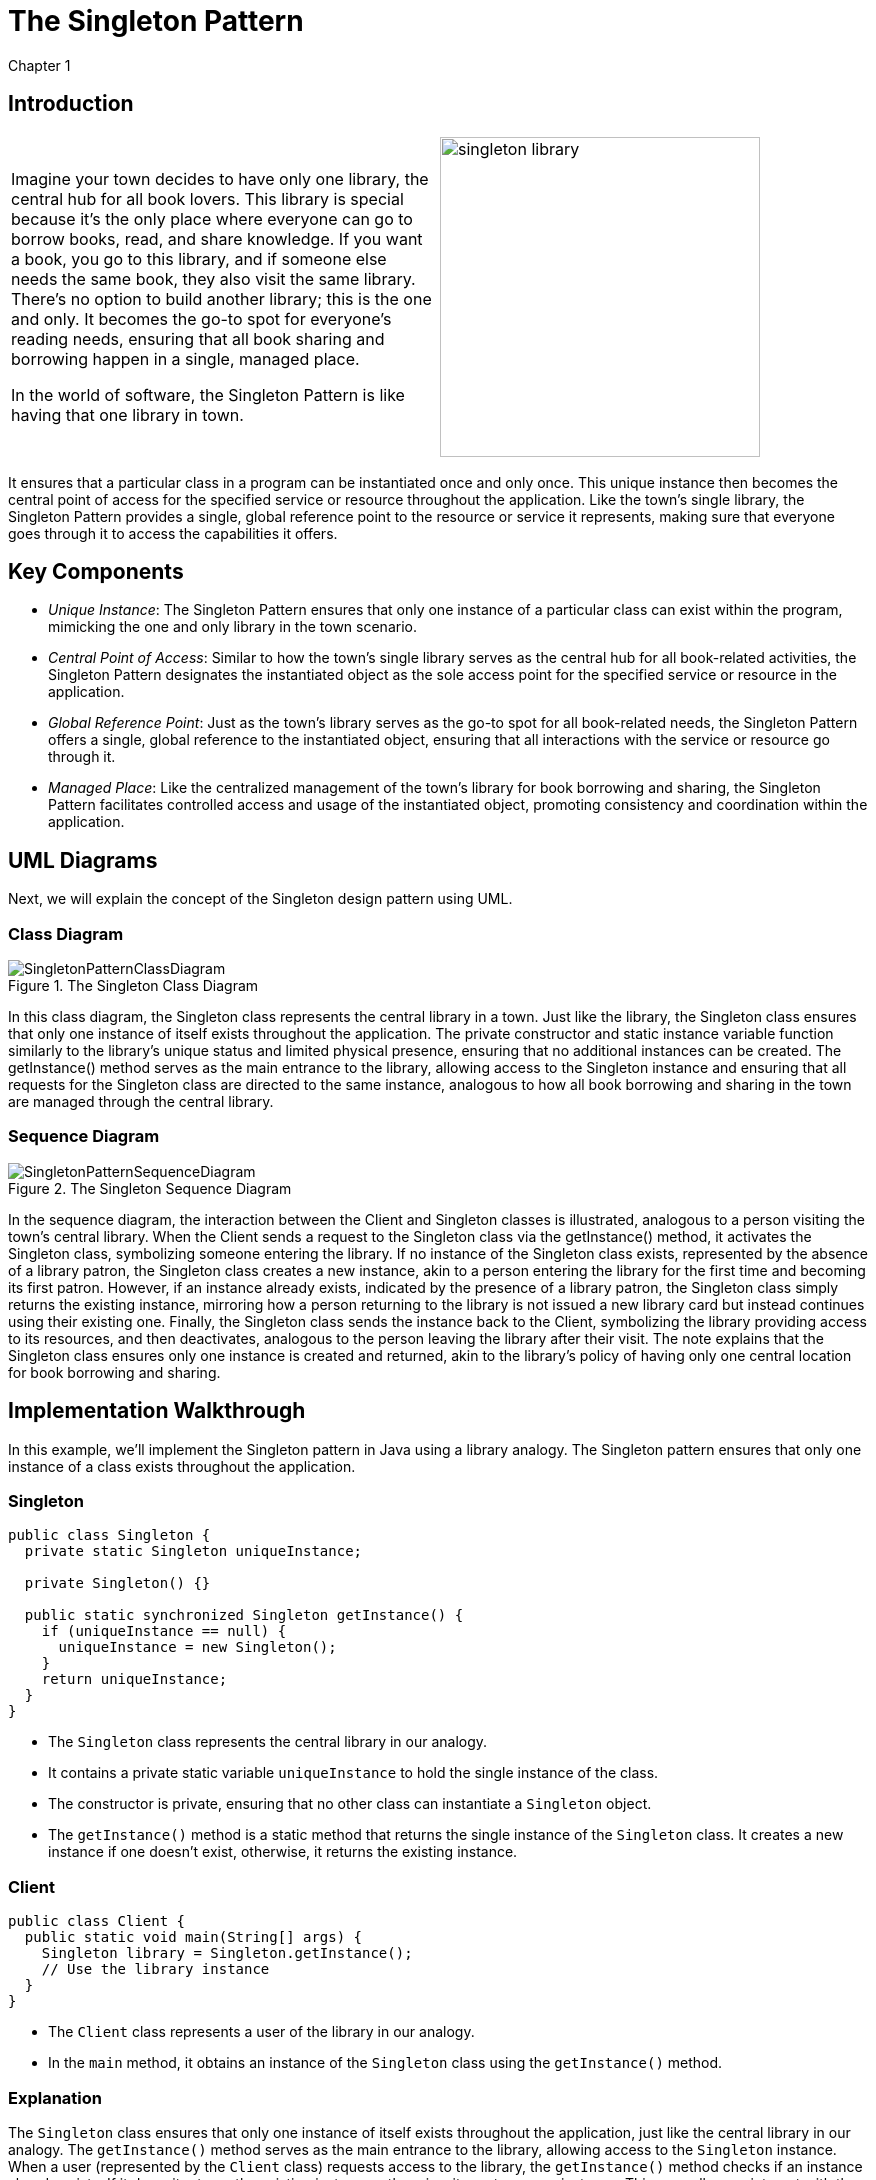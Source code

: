 =  The Singleton Pattern
Chapter 1

:imagesdir: ../images/ch01_Singleton


== Introduction

[cols="2", frame="none", grid="none"]
|===
|Imagine your town decides to have only one library, the central hub for all book lovers. This library is special because it's the only place where everyone can go to borrow books, read, and share knowledge. If you want a book, you go to this library, and if someone else needs the same book, they also visit the same library. There's no option to build another library; this is the one and only. It becomes the go-to spot for everyone's reading needs, ensuring that all book sharing and borrowing happen in a single, managed place. 

In the world of software, the Singleton Pattern is like having that one library in town.
|image:singleton_library.jpg[width=320, scale=50%]
|===

It ensures that a particular class in a program can be instantiated once and only once. This unique instance then becomes the central point of access for the specified service or resource throughout the application. Like the town's single library, the Singleton Pattern provides a single, global reference point to the resource or service it represents, making sure that everyone goes through it to access the capabilities it offers.

== Key Components
- _Unique Instance_: The Singleton Pattern ensures that only one instance of a particular class can exist within the program, mimicking the one and only library in the town scenario.
- _Central Point of Access_: Similar to how the town's single library serves as the central hub for all book-related activities, the Singleton Pattern designates the instantiated object as the sole access point for the specified service or resource in the application.
- _Global Reference Point_: Just as the town's library serves as the go-to spot for all book-related needs, the Singleton Pattern offers a single, global reference to the instantiated object, ensuring that all interactions with the service or resource go through it.
- _Managed Place_: Like the centralized management of the town's library for book borrowing and sharing, the Singleton Pattern facilitates controlled access and usage of the instantiated object, promoting consistency and coordination within the application.


== UML Diagrams 
Next, we will explain the concept of the Singleton design pattern using UML.

=== Class Diagram

image::SingletonPatternClassDiagram.png[title="The Singleton Class Diagram"]

In this class diagram, the Singleton class represents the central library in a town. Just like the library, the Singleton class ensures that only one instance of itself exists throughout the application. The private constructor and static instance variable function similarly to the library's unique status and limited physical presence, ensuring that no additional instances can be created. The getInstance() method serves as the main entrance to the library, allowing access to the Singleton instance and ensuring that all requests for the Singleton class are directed to the same instance, analogous to how all book borrowing and sharing in the town are managed through the central library.

=== Sequence Diagram

image::SingletonPatternSequenceDiagram.png[title="The Singleton Sequence Diagram"]
In the sequence diagram, the interaction between the Client and Singleton classes is illustrated, analogous to a person visiting the town's central library. When the Client sends a request to the Singleton class via the getInstance() method, it activates the Singleton class, symbolizing someone entering the library. If no instance of the Singleton class exists, represented by the absence of a library patron, the Singleton class creates a new instance, akin to a person entering the library for the first time and becoming its first patron. However, if an instance already exists, indicated by the presence of a library patron, the Singleton class simply returns the existing instance, mirroring how a person returning to the library is not issued a new library card but instead continues using their existing one. Finally, the Singleton class sends the instance back to the Client, symbolizing the library providing access to its resources, and then deactivates, analogous to the person leaving the library after their visit. The note explains that the Singleton class ensures only one instance is created and returned, akin to the library's policy of having only one central location for book borrowing and sharing.

== Implementation Walkthrough

In this example, we'll implement the Singleton pattern in Java using a library analogy. The Singleton pattern ensures that only one instance of a class exists throughout the application.

=== Singleton

[source,java]
----
public class Singleton {
  private static Singleton uniqueInstance;

  private Singleton() {}

  public static synchronized Singleton getInstance() {
    if (uniqueInstance == null) {
      uniqueInstance = new Singleton();
    }
    return uniqueInstance;
  }
}
----

- The `Singleton` class represents the central library in our analogy.
- It contains a private static variable `uniqueInstance` to hold the single instance of the class.
- The constructor is private, ensuring that no other class can instantiate a `Singleton` object.
- The `getInstance()` method is a static method that returns the single instance of the `Singleton` class. It creates a new instance if one doesn't exist, otherwise, it returns the existing instance.

=== Client

[source,java]
----
public class Client {
  public static void main(String[] args) {
    Singleton library = Singleton.getInstance();
    // Use the library instance
  }
}
----

- The `Client` class represents a user of the library in our analogy.
- In the `main` method, it obtains an instance of the `Singleton` class using the `getInstance()` method.

=== Explanation
The `Singleton` class ensures that only one instance of itself exists throughout the application, just like the central library in our analogy. The `getInstance()` method serves as the main entrance to the library, allowing access to the `Singleton` instance. When a user (represented by the `Client` class) requests access to the library, the `getInstance()` method checks if an instance already exists. If it does, it returns the existing instance; otherwise, it creates a new instance. This way, all users interact with the same library instance, ensuring centralized access to its resources, akin to how all book borrowing and sharing in the town happen through the central library.

== Design Considerations
When implementing the Singleton pattern, several considerations should be taken into account:

- Thread Safety: If multiple threads may access the `getInstance()` method simultaneously, ensure thread safety to prevent race conditions. This can be achieved by using synchronization or by utilizing the double-checked locking pattern.
- Lazy Initialization: Decide whether the Singleton instance should be lazily initialized (created only when requested) or eagerly initialized (created at application startup). Lazy initialization saves memory by only creating the instance when needed, but it may introduce overhead due to synchronization.
- Serialization: If the Singleton class needs to be serialized, ensure that the deserialization process does not create new instances, potentially violating the Singleton pattern. This can be achieved by implementing the `readResolve()` method to return the existing instance during deserialization.
- Testing: Test the Singleton class thoroughly to ensure that it behaves as expected in different scenarios, including concurrency testing to verify thread safety.
- Dependency Injection: Consider using dependency injection frameworks to manage Singleton instances, especially in larger applications where manual instantiation may lead to tight coupling and decreased maintainability.

By carefully considering these aspects during the design and implementation of the Singleton pattern, developers can create robust and efficient singleton classes that meet the requirements of their applications.

== Conclusion
The Singleton pattern provides a simple and effective way to ensure that a class has only one instance throughout the application. By centralizing access to resources or services, it promotes consistency, efficiency, and ease of maintenance. However, it's important to carefully consider design considerations such as thread safety, lazy initialization, serialization, testing, and dependency injection to create a robust Singleton implementation. When used judiciously and in alignment with the application's requirements, the Singleton pattern can greatly enhance the design and architecture of software systems.


